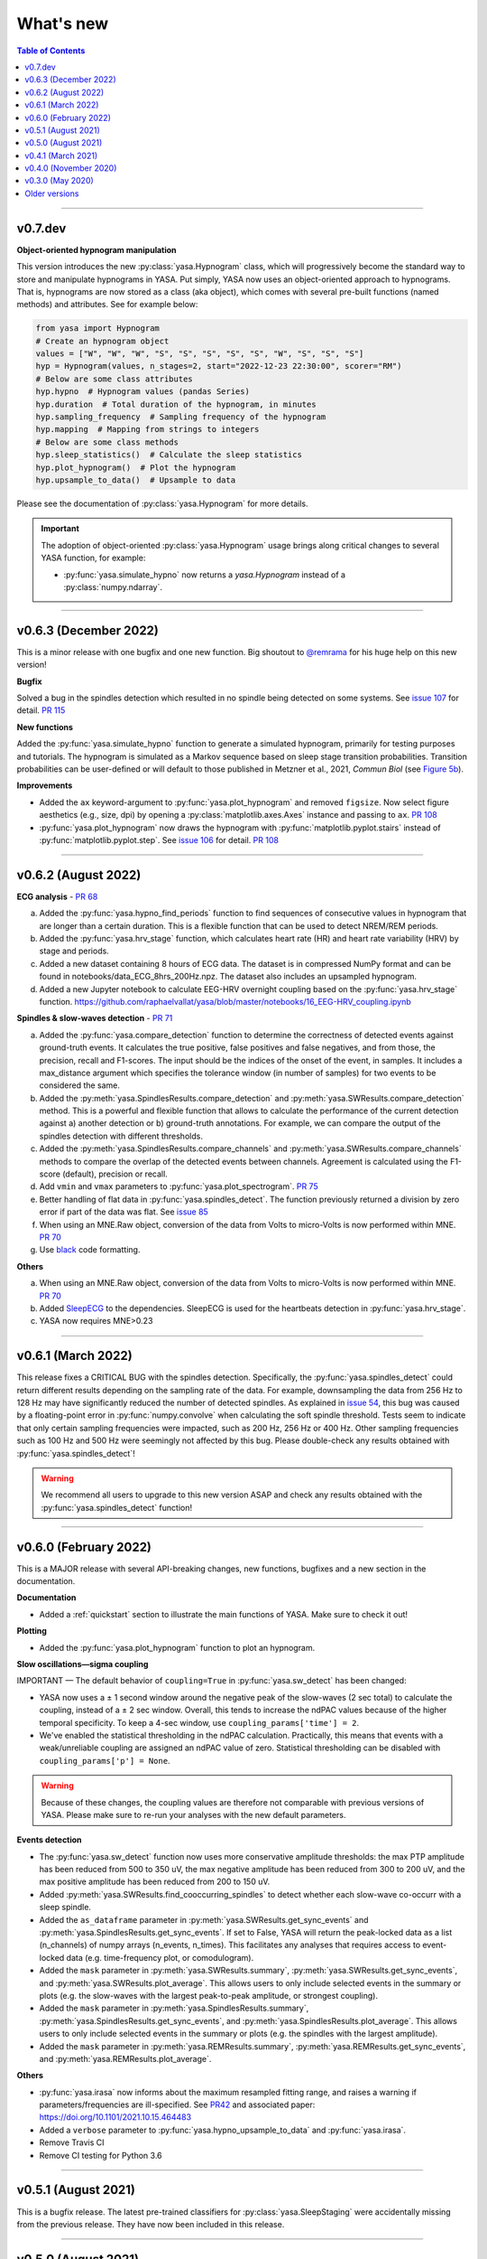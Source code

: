 .. _changelog:

What's new
##########

.. contents:: Table of Contents
    :depth: 2

----------------------------------------------------------------------------------------

v0.7.dev
--------

**Object-oriented hypnogram manipulation**

This version introduces the new :py:class:`yasa.Hypnogram` class, which will progressively become
the standard way to store and manipulate hypnograms in YASA. Put simply, YASA now uses an
object-oriented approach to hypnograms. That is, hypnograms are now stored as a class (aka object),
which comes with several pre-built functions (named methods) and attributes. See for example below:

.. code-block::  python

    from yasa import Hypnogram
    # Create an hypnogram object
    values = ["W", "W", "W", "S", "S", "S", "S", "S", "W", "S", "S", "S"]
    hyp = Hypnogram(values, n_stages=2, start="2022-12-23 22:30:00", scorer="RM")
    # Below are some class attributes
    hyp.hypno  # Hypnogram values (pandas Series)
    hyp.duration  # Total duration of the hypnogram, in minutes
    hyp.sampling_frequency  # Sampling frequency of the hypnogram
    hyp.mapping  # Mapping from strings to integers
    # Below are some class methods
    hyp.sleep_statistics()  # Calculate the sleep statistics
    hyp.plot_hypnogram()  # Plot the hypnogram
    hyp.upsample_to_data()  # Upsample to data

Please see the documentation of :py:class:`yasa.Hypnogram` for more details.

.. important::
  The adoption of object-oriented :py:class:`yasa.Hypnogram` usage brings along critical changes to several YASA function, for example:

  * :py:func:`yasa.simulate_hypno` now returns a `yasa.Hypnogram` instead of a :py:class:`numpy.ndarray`.

----------------------------------------------------------------------------------------

v0.6.3 (December 2022)
----------------------

This is a minor release with one bugfix and one new function. Big shoutout to `@remrama <https://github.com/remrama>`_ for his huge help on this new version!

**Bugfix**

Solved a bug in the spindles detection which resulted in no spindle being detected on some systems. See `issue 107 <https://github.com/raphaelvallat/yasa/issues/107>`_ for detail. `PR 115 <https://github.com/raphaelvallat/yasa/pull/115>`_

**New functions**

Added the :py:func:`yasa.simulate_hypno` function to generate a simulated hypnogram, primarily for testing purposes and tutorials. The hypnogram is simulated as a Markov sequence based on sleep stage transition probabilities. Transition probabilities can be user-defined or will default to those published in Metzner et al., 2021, *Commun Biol* (see `Figure 5b <https://www.nature.com/articles/s42003-021-02912-6#Fig5>`_).

**Improvements**

* Added the ``ax`` keyword-argument to :py:func:`yasa.plot_hypnogram` and removed ``figsize``. Now select figure aesthetics (e.g., size, dpi) by opening a :py:class:`matplotlib.axes.Axes` instance and passing to ``ax``. `PR 108 <https://github.com/raphaelvallat/yasa/pull/108>`_
* :py:func:`yasa.plot_hypnogram` now draws the hypnogram with :py:func:`matplotlib.pyplot.stairs` instead of :py:func:`matplotlib.pyplot.step`. See `issue 106 <https://github.com/raphaelvallat/yasa/issues/106>`_ for detail. `PR 108 <https://github.com/raphaelvallat/yasa/pull/108>`_

----------------------------------------------------------------------------------------

v0.6.2 (August 2022)
--------------------

**ECG analysis** - `PR 68 <https://github.com/raphaelvallat/yasa/pull/68>`_

a. Added the :py:func:`yasa.hypno_find_periods` function to find sequences of consecutive values in hypnogram that are longer than a certain duration. This is a flexible function that can be used to detect NREM/REM periods.
b. Added the :py:func:`yasa.hrv_stage` function, which calculates heart rate (HR) and heart rate variability (HRV) by stage and periods.
c. Added a new dataset containing 8 hours of ECG data. The dataset is in compressed NumPy format and can be found in notebooks/data_ECG_8hrs_200Hz.npz. The dataset also includes an upsampled hypnogram.
d. Added a new Jupyter notebook to calculate EEG-HRV overnight coupling based on the :py:func:`yasa.hrv_stage` function. https://github.com/raphaelvallat/yasa/blob/master/notebooks/16_EEG-HRV_coupling.ipynb

**Spindles & slow-waves detection** - `PR 71 <https://github.com/raphaelvallat/yasa/pull/71>`_

a. Added the :py:func:`yasa.compare_detection` function to determine the correctness of detected events against ground-truth events. It calculates the true positive, false positives and false negatives, and from those, the precision, recall and F1-scores. The input should be the indices of the onset of the event, in samples. It includes a max_distance argument which specifies the tolerance window (in number of samples) for two events to be considered the same.
b. Added the :py:meth:`yasa.SpindlesResults.compare_detection` and :py:meth:`yasa.SWResults.compare_detection` method. This is a powerful and flexible function that allows to calculate the performance of the current detection against a) another detection or b) ground-truth annotations. For example, we can compare the output of the spindles detection with different thresholds.
c. Added the :py:meth:`yasa.SpindlesResults.compare_channels` and :py:meth:`yasa.SWResults.compare_channels` methods to compare the overlap of the detected events between channels. Agreement is calculated using the F1-score (default), precision or recall.
d. Add ``vmin`` and ``vmax`` parameters to :py:func:`yasa.plot_spectrogram`. `PR 75 <https://github.com/raphaelvallat/yasa/pull/75>`_
e. Better handling of flat data in :py:func:`yasa.spindles_detect`. The function previously returned a division by zero error if part of the data was flat. See `issue 85 <https://github.com/raphaelvallat/yasa/issues/85>`_
f. When using an MNE.Raw object, conversion of the data from Volts to micro-Volts is now performed within MNE. `PR 70 <https://github.com/raphaelvallat/yasa/pull/70>`_
g. Use `black <https://black.readthedocs.io/en/stable/>`_ code formatting.

**Others**

a. When using an MNE.Raw object, conversion of the data from Volts to micro-Volts is now performed within MNE. `PR 70 <https://github.com/raphaelvallat/yasa/pull/70>`_
b. Added `SleepECG <https://sleepecg.readthedocs.io/en/stable/>`_ to the dependencies. SleepECG is used for the heartbeats detection in :py:func:`yasa.hrv_stage`.
c. YASA now requires MNE>0.23

----------------------------------------------------------------------------------------

v0.6.1 (March 2022)
-------------------

This release fixes a CRITICAL BUG with the spindles detection. Specifically, the :py:func:`yasa.spindles_detect` could return different results depending on the sampling rate of the data.
For example, downsampling the data from 256 Hz to 128 Hz may have significantly reduced the number of detected spindles. As explained in `issue 54 <https://github.com/raphaelvallat/yasa/issues/54>`_, this bug was caused by a floating-point error
in :py:func:`numpy.convolve` when calculating the soft spindle threshold. Tests seem to indicate that only certain sampling frequencies were impacted, such as 200 Hz, 256 Hz or 400 Hz. Other sampling frequencies such as 100 Hz and 500 Hz were seemingly not affected by this bug. Please double-check any results obtained with :py:func:`yasa.spindles_detect`!

.. warning:: We recommend all users to upgrade to this new version ASAP and check any results obtained with the :py:func:`yasa.spindles_detect` function!

----------------------------------------------------------------------------------------

v0.6.0 (February 2022)
----------------------

This is a MAJOR release with several API-breaking changes, new functions, bugfixes and a new section in the documentation.

**Documentation**

* Added a :ref:`quickstart` section to illustrate the main functions of YASA. Make sure to check it out!

**Plotting**

* Added the :py:func:`yasa.plot_hypnogram` function to plot an hypnogram.

**Slow oscillations—sigma coupling**

IMPORTANT — The default behavior of ``coupling=True`` in :py:func:`yasa.sw_detect` has been changed:

* YASA now uses a ± 1 second window around the negative peak of the slow-waves (2 sec total) to calculate the coupling, instead of a ± 2 sec window. Overall, this tends to increase the ndPAC values because of the higher temporal specificity. To keep a 4-sec window, use ``coupling_params['time'] = 2``.

* We've enabled the statistical thresholding in the ndPAC calculation. Practically, this means that events with a weak/unreliable coupling are assigned an ndPAC value of zero. Statistical thresholding can be disabled with ``coupling_params['p'] = None``.

.. warning:: Because of these changes, the coupling values are therefore not comparable with previous versions of YASA. Please make sure to re-run your analyses with the new default parameters.

**Events detection**

* The :py:func:`yasa.sw_detect` function now uses more conservative amplitude thresholds: the max PTP amplitude has been reduced from 500 to 350 uV, the max negative amplitude has been reduced from 300 to 200 uV, and the max positive amplitude has been reduced from 200 to 150 uV.

* Added :py:meth:`yasa.SWResults.find_cooccurring_spindles` to detect whether each slow-wave co-occurr with a sleep spindle.

* Added the ``as_dataframe`` parameter in :py:meth:`yasa.SWResults.get_sync_events` and :py:meth:`yasa.SpindlesResults.get_sync_events`. If set to False, YASA will return the peak-locked data as a list (n_channels) of numpy arrays (n_events, n_times). This facilitates any analyses that requires access to event-locked data (e.g. time-frequency plot, or comodulogram).

* Added the ``mask`` parameter in :py:meth:`yasa.SWResults.summary`, :py:meth:`yasa.SWResults.get_sync_events`, and :py:meth:`yasa.SWResults.plot_average`. This allows users to only include selected events in the summary or plots (e.g. the slow-waves with the largest peak-to-peak amplitude, or strongest coupling).

* Added the ``mask`` parameter in :py:meth:`yasa.SpindlesResults.summary`, :py:meth:`yasa.SpindlesResults.get_sync_events`, and :py:meth:`yasa.SpindlesResults.plot_average`. This allows users to only include selected events in the summary or plots (e.g. the spindles with the largest amplitude).

* Added the ``mask`` parameter in :py:meth:`yasa.REMResults.summary`, :py:meth:`yasa.REMResults.get_sync_events`, and :py:meth:`yasa.REMResults.plot_average`.

**Others**

* :py:func:`yasa.irasa` now informs about the maximum resampled fitting range, and raises a warning if parameters/frequencies are ill-specified. See `PR42 <https://github.com/raphaelvallat/yasa/pull/42>`_ and associated paper: https://doi.org/10.1101/2021.10.15.464483

* Added a ``verbose`` parameter to :py:func:`yasa.hypno_upsample_to_data` and :py:func:`yasa.irasa`.

* Remove Travis CI

* Remove CI testing for Python 3.6

----------------------------------------------------------------------------------------

v0.5.1 (August 2021)
--------------------

This is a bugfix release. The latest pre-trained classifiers for :py:class:`yasa.SleepStaging` were accidentally missing from the previous release. They have now been included in this release.

----------------------------------------------------------------------------------------

v0.5.0 (August 2021)
--------------------

This is a major release with an important bugfix for the slow-waves detection as well as API-breaking changes in the automatic sleep staging module. We recommend all users to upgrade to this version with `pip install --upgrade yasa`.

**Slow-waves detection**

We have fixed a critical bug in :py:func:`yasa.sw_detect` in which the detection could keep slow-waves with invalid duration (e.g. several tens of seconds). We have now added extra safety checks to make sure that the total duration of the slow-waves does not exceed the maximum duration allowed by the ``dur_neg`` and ``dur_pos`` parameters (default = 2.5 seconds).

.. warning::
  Please make sure to double-check any results obtained with :py:func:`yasa.sw_detect`.

**Sleep staging**

Recently, we have published a `preprint article <https://www.biorxiv.org/content/10.1101/2021.05.28.446165v1>`_ describing YASA's sleep staging algorithm and its validation across hundreds of polysomnography recordings. In July 2021, we have received comments from three reviewers, which have led us to implement several changes to the sleep staging algorithm.
The most significant change is that the time lengths of the rolling windows have been updated from 5.5 minutes centered / 5 minutes past to 7.5 minutes centered / 2 min past, leading to slight improvements in accuracy. Furthermore, we have also updated the training database and the parameters of the LightGBM classifier.
Unfortunately, these changes mean that the new version of the algorithm is no longer compatible with the previous version (0.4.0 or 0.4.1). Therefore, if you're running a longitudinal study with YASA's sleep staging, we either recommend to keep the previous version of YASA, or to update to the new version and reprocess all your nights with the new algorithm for consistency.

**Sleep statistics**

Artefact and Unscored epochs are now excluded from the calculation of the total sleep time (TST) in :py:func:`yasa.sleep_statistics`. Previously, YASA calculated TST as SPT - WASO, thus including Art and Uns. TST is now calculated as the sum of all REM and NREM sleep in SPT.

**New FAQ**

The online documentation now has a brand new FAQ section! Make sure to check it out at https://raphaelvallat.com/yasa/build/html/faq.html

**New function: coincidence matrix**

We have added the :py:meth:`yasa.SpindlesResults.get_coincidence_matrix` and :py:meth:`yasa.SWResults.get_coincidence_matrix` methods to calculate the (scaled) coincidence matrix.
The coincidence matrix gives, for each pair of channel, the number of samples that were marked as an event (spindles or slow-waves) in both channels. In other words, it gives an indication of whether events (spindles or slow-waves) are co-occuring for any pair of channel.
The scaled version of the coincidence matrix can then be used to define functional networks or quickly find outlier channels.

**Minor enhancements**

a. Minor speed improvements in :py:class:`yasa.SleepStaging`.
b. Updated dependency to pyRiemann>=0.2.7, which solves the version conflict with scikit-learn (see `issue 33 <https://github.com/raphaelvallat/yasa/issues/33>`_).
c. flake8 requirements for max line length has been changed from 80 to 100 characters.

----------------------------------------------------------------------------------------

v0.4.1 (March 2021)
-------------------

**New functions**

a. Added :py:func:`yasa.topoplot`, a wrapper around :py:func:`mne.viz.plot_topomap`. See `15_topoplot.ipynb <https://github.com/raphaelvallat/yasa/blob/master/notebooks/15_topoplot.ipynb>`_

**Enhancements**

a. The default frequency range for slow-waves in :py:func:`yasa.sw_detect` is now 0.3-1.5 Hz instead of 0.3-2 Hz. Indeed, most slow-waves have a frequency below 1Hz. This may result in slightly different coupling values when ``coupling=True`` so make sure to homogenize your slow-waves detection pipeline across all nights in your dataset.
b. :py:func:`yasa.trimbothstd` now handles missing values in input array.
c. :py:func:`yasa.bandpower_from_psd` and :py:func:`yasa.bandpower_from_psd_ndarray` now print a warning if the PSD contains negative values. See `issue 29 <https://github.com/raphaelvallat/yasa/issues/29>`_.
d. Upon loading, YASA will now use the `outdated <https://github.com/alexmojaki/outdated>`_ package to check and warn the user if a newer stable version is available.
e. YASA now uses the `antropy <https://github.com/raphaelvallat/antropy>`_ package to calculate non-linear features in the automatic sleep staging module. Previously, YASA was using `EntroPy <https://github.com/raphaelvallat/entropy>`_, which could not be installed using pip.

----------------------------------------------------------------------------------------

v0.4.0 (November 2020)
----------------------

This is a major release with several new functions, the biggest of which is the addition of an **automatic sleep staging module** (:py:class:`yasa.SleepStaging`). This means that YASA can now automatically score the sleep stages of your raw EEG data. The classifier was trained and validated on more than 3000 nights from the `National Sleep Research Resource (NSRR) <https://sleepdata.org/>`_ website.

Briefly, the algorithm works by calculating a set of features for each 30-sec epochs from a central EEG channel (required), as well as an EOG channel (optional) and an EMG channel (optional). For best performance, users can also specify the age and the sex of the participants. Pre-trained classifiers are already included in YASA. The automatic sleep staging algorithm requires the `LightGBM <https://lightgbm.readthedocs.io/en/latest/Installation-Guide.html>`_ and `antropy <https://github.com/raphaelvallat/antropy>`_ package.

**Other changes**

a. :py:meth:`yasa.SpindlesResults` and :py:meth:`yasa.SWResults` now have a ``plot_detection`` method which allows to interactively display the raw data with an overlay of the detected spindles. For now, this only works with Jupyter and it requires the `ipywidgets <https://ipywidgets.readthedocs.io/en/latest/user_install.html>`_ package.
b. Added ``hue`` input parameter to :py:meth:`yasa.SpindlesResults.plot_average`, :py:meth:`yasa.SWResults.plot_average` to allow plotting by stage.
c. The ``get_sync_events()`` method now also returns the sleep stage when available.
d. The :py:func:`yasa.sw_detect` now also returns the timestamp of the sigma peak in the SW-through-locked 4-seconds epochs. The timestamp is expressed in seconds from the beginning of the recording and can be found in the ``SigmaPeak`` column.

**Dependencies**

a. Switch to latest version of `TensorPAC <https://etiennecmb.github.io/tensorpac/index.html>`_.
b. Added `ipywidgets <https://ipywidgets.readthedocs.io/en/latest/user_install.html>`_, `LightGBM <https://lightgbm.readthedocs.io/en/latest/Installation-Guide.html>`_ and `entropy <https://github.com/raphaelvallat/entropy>`_ to dependencies.

----------------------------------------------------------------------------------------

v0.3.0 (May 2020)
-----------------

This is a major release with several API-breaking changes in the spindles, slow-waves and REMs detection.

First, the :py:func:`yasa.spindles_detect_multi` and :py:func:`yasa.sw_detect_multi` have been removed. Instead, the :py:func:`yasa.spindles_detect` and :py:func:`yasa.sw_detect` functions can now handle both single and multi-channel data.

Second, I was getting some feedback that it was difficult to get summary statistics from the detection dataframe. For instance, how can you get the average duration of the detected spindles, per channel and/or per stage? Similarly, how can you get the slow-waves count and density per stage and channel? To address these issues, I've now modified the output of the :py:func:`yasa.spindles_detect`, :py:func:`yasa.sw_detect` and :py:func:`yasa.rem_detect` functions, which is now a class (= object) and not a simple Pandas DataFrame. The advantage is that the new output allows you to quickly get the raw data or summary statistics grouped by channel and/or sleep stage using the ``.summary()`` method.

>>> sp = yasa.spindles_detect(...)
>>> sp.summary()  # Returns the full detection dataframe
>>> sp.summary(grp_chan=True, grp_stage=True, aggfunc='mean')

Similarly, the :py:func:`yasa.get_bool_vector` and :py:func:`yasa.get_sync_events` functions are now directly implemented into the output, i.e.

>>> sw = yasa.sw_detect(...)
>>> sw.summary()
>>> sw.get_mask()
>>> sw.get_sync_events(center='NegPeak', time_before=0.4, time_after=0.8)

One can also quickly plot an average "template" of all the detected events:

>>> sw.plot_average(center="NegPeak", time_before=0.4, time_after=0.8)

For more details, please refer to the documentation of :py:meth:`yasa.SpindlesResults`, :py:meth:`yasa.SWResults` and :py:meth:`yasa.REMResults`.

.. important::
  This is an experimental feature, and it's likely that these functions will be modified, renamed, or even deprecated in future releases based on feedbacks from users. Please make sure to let me know what you think about the new output of the detection functions!

**Other changes**

a. The ``coupling`` argument has been removed from the :py:func:`yasa.spindles_detect` function. Instead, slow-oscillations / sigma coupling can only be calculated from the slow-waves detection, which is 1) the most standard way, 2) better because PAC assumptions require a strong oscillatory component in the lower frequency range (slow-oscillations). This also avoids unecessary confusion between spindles-derived coupling and slow-waves-derived coupling. For more details, refer to the Jupyter notebooks.
b. Downsampling of data in detection functions has been removed. In other words, YASA will no longer downsample the data to 100 / 128 Hz before applying the events detection. If the detection is too slow, we recommend that you manually downsample your data before applying the detection. See for example :py:func:`mne.filter.resample`.
c. :py:func:`yasa.trimbothstd` can now work with multi-dimensional arrays. The trimmed standard deviation will always be calculated on the last axis of the array.
d. Filtering and Hilbert transform are now applied at once on all channels (instead of looping across individual channels) in the :py:func:`yasa.spindles_detect` and :py:func:`yasa.sw_detect` functions. This should lead to some improvements in computation time.

----------------------------------------------------------------------------------------

Older versions
--------------

.. dropdown:: **v0.2.0 (April 2020)**

  This is a major release with several new functions, bugfixes and miscellaneous enhancements in existing functions.

  **Bugfixes**

  a. Sleep efficiency in the :py:func:`yasa.sleep_statistics` is now calculated using time in bed (TIB) as the denominator instead of sleep period time (SPT), in agreement with the AASM guidelines. The old way of computing the efficiency (TST / SPT) has now been renamed Sleep Maintenance Efficiency (SME).
  b. The :py:func:`yasa.sliding_window` now always return an array of shape (n_epochs, ..., n_samples), i.e. the epochs are now always the first dimension of the epoched array. This is consistent with MNE default shape of :py:class:`mne.Epochs` objects.

  **New functions**

  a. Added :py:func:`yasa.art_detect` to automatically detect artefacts on single or multi-channel EEG data.
  b. Added :py:func:`yasa.bandpower_from_psd_ndarray` to calculate band power from a multi-dimensional PSD. This is a NumPy-only implementation and this function will return a np.array and not a pandas DataFrame. This function is useful if you need to calculate the bandpower from a 3-D PSD array, e.g. of shape *(n_epochs, n_chan, n_freqs)*.
  c. Added :py:func:`yasa.get_centered_indices` to extract indices in data centered around specific events or peaks.
  d. Added :py:func:`yasa.load_profusion_hypno` to load a Compumedics Profusion hypnogram (.xml), as found on the `National Sleep Research Resource (NSRR) <https://sleepdata.org/>`_ website.

  **Enhancements**

  a. :py:func:`yasa.sleep_statistics` now also returns the sleep onset latency, i.e. the latency to the first epoch of any sleep.
  b. Added the `bandpass` argument to :py:func:`yasa.bandpower` to apply a FIR bandpass filter using the lowest and highest frequencies defined in `bands`. This is useful if you work with absolute power and want to remove contributions from frequency bands of non-interests.
  c. The :py:func:`yasa.bandpower_from_psd` now always return the total absolute physical power (`TotalAbsPow`) of the signal, in units of uV^2 / Hz. This allows to quickly calculate the absolute bandpower from the relative bandpower.
  d. Added sigma (12-16Hz) to the default frequency bands (`bands`) in :py:func:`yasa.bandpower` and :py:func:`yasa.bandpower_from_psd`.
  e. Added the ``coupling`` and ``freq_sp`` keyword-arguments to the :py:func:`yasa.sw_detect` function. If ``coupling=True``, the function will return the phase of the slow-waves (in radians) at the most prominent peak of sigma-filtered band (``PhaseAtSigmaPeak``), as well as the normalized mean vector length (``ndPAC``).
  f. Added an section in the `06_sw_detection.ipynb <https://github.com/raphaelvallat/yasa/blob/master/notebooks/06_sw_detection.ipynb>`_ notebooks on how to use relative amplitude thresholds (e.g. z-scores or percentiles) instead of absolute thresholds in slow-waves detection.
  g. The upper frequency band for :py:func:`yasa.sw_detect` has been changed from ``freq_sw=(0.3, 3.5)`` to ``freq_sw=(0.3, 2)`` Hz to comply with AASM guidelines.
  h. ``Stage`` is no longer taken into account when finding outliers with :py:class:`sklearn.ensemble.IsolationForest` in :py:func:`yasa.spindles_detect`.
  i. To be consistent with :py:func:`yasa.spindles_detect`, automatic outlier removal now requires at least 50 (instead of 100) detected events in :py:func:`yasa.sw_detect` and :py:func:`yasa.rem_detect`.
  j. Added the ``verbose`` parameter to all detection functions.
  k. Added -2 to the default hypnogram format to denote unscored data.

  **Dependencies**

  a. Removed deprecated ``behavior`` argument to avoid warning when calling :py:class:`sklearn.ensemble.IsolationForest`.
  b. Added `TensorPAC <https://etiennecmb.github.io/tensorpac/index.html>`_ and `pyRiemann <https://pyriemann.readthedocs.io/en/latest/api.html>`_ to dependencies.
  c. Updated dependencies version for MNE and scikit-learn.

.. dropdown:: **v0.1.9 (February 2020)**

  **New functions**

  a. Added :py:func:`yasa.transition_matrix` to calculate the state-transition matrix of an hypnogram.
  b. Added :py:func:`yasa.sleep_statistics` to extract the sleep statistics from an hypnogram.
  c. Added the ``coupling`` and ``freq_so`` keyword-arguments to the :py:func:`yasa.spindles_detect` function. If ``coupling=True``, the function will also returns the phase of the slow-waves (in radians) at the most prominent peak of the spindles. This can be used to perform spindles-SO coupling, as explained in the new Jupyter notebooks on PAC and spindles-SO coupling.

  **Enhancements**

  a. It is now possible to disable one or two out of the three thresholds in the :py:func:`yasa.spindles_detect`. This allows the users to run a simpler detection (for example focusing exclusively on the moving root mean square signal).
  b. The :py:func:`yasa.spindles_detect` now returns the timing (in seconds) of the most prominent peak of each spindles (``Peak``).
  c. The yasa.get_sync_sw has been renamed to :py:func:`yasa.get_sync_events` and is now compatible with spindles detection. This can be used for instance to plot the peak-locked grand averaged spindle.

  **Code testing**

  a. Removed Travis and AppVeyor testing for Python 3.5.

.. dropdown:: **v0.1.8 (October 2019)**

  a. Added :py:func:`yasa.plot_spectrogram` function.
  b. Added `lspopt <https://github.com/hbldh/lspopt>`_ in the dependencies.
  c. YASA now requires `MNE <https://mne.tools/stable/index.html>`_>0.19.
  d. Added a notebook on non-linear features.

.. dropdown:: **v0.1.7 (August 2019)**

  a. Added :py:func:`yasa.sliding_window` function.
  b. Added :py:func:`yasa.irasa` function.
  c. Reorganized code into several sub-files for readability (internal changes with no effect on user experience).

.. dropdown:: **v0.1.6 (August 2019)**

  a. Added bandpower function
  b. One can now directly pass a raw MNE object in several multi-channel functions of YASA, instead of manually passing data, sf, and ch_names. YASA will automatically convert MNE data from Volts to uV, and extract the sampling frequency and channel names. Examples of this can be found in the Jupyter notebooks examples.

.. dropdown:: **v0.1.5 (August 2019)**

  a. Added REM detection (rem_detect) on LOC and ROC EOG channels + example notebook
  b. Added yasa/hypno.py file, with several functions to load and upsample sleep stage vector (hypnogram).
  c. Added yasa/spectral.py file, which includes the bandpower_from_psd function to calculate the single or multi-channel spectral power in specified bands from a pre-computed PSD (see example notebook at notebooks/10_bandpower.ipynb)

.. dropdown:: **v0.1.4 (May 2019)**

  a. Added get_sync_sw function to get the synchronized timings of landmarks timepoints in slow-wave sleep. This can be used in combination with seaborn.lineplot to plot an average template of the detected slow-wave, per channel.

.. dropdown:: **v0.1.3 (March 2019)**

  a. Added slow-waves detection for single and multi channel
  b. Added include argument to select which values of hypno should be used as a mask.
  c. New examples notebooks + changes in README
  d. Minor improvements in performance (e.g. faster detrending)
  e. Added html API (/html)
  f. Travis and AppVeyor test for Python 3.5, 3.6 and 3.7

.. dropdown:: **v0.1.2 (February 2019)**

  a. Added support for multi-channel detection via spindles_detect_multi function.
  b. Added support for hypnogram mask
  c. Added several notebook examples
  d. Changed some default parameters to optimize behavior

.. dropdown:: **v0.1.1 (January 2019)**

  a. Added post-processing Isolation Forest
  b. Updated Readme and added support with Visbrain
  c. Added Cz full night in notebooks/

.. dropdown:: **v0.1 (December 2018)**

  Initial release of YASA: basic spindles detection.
